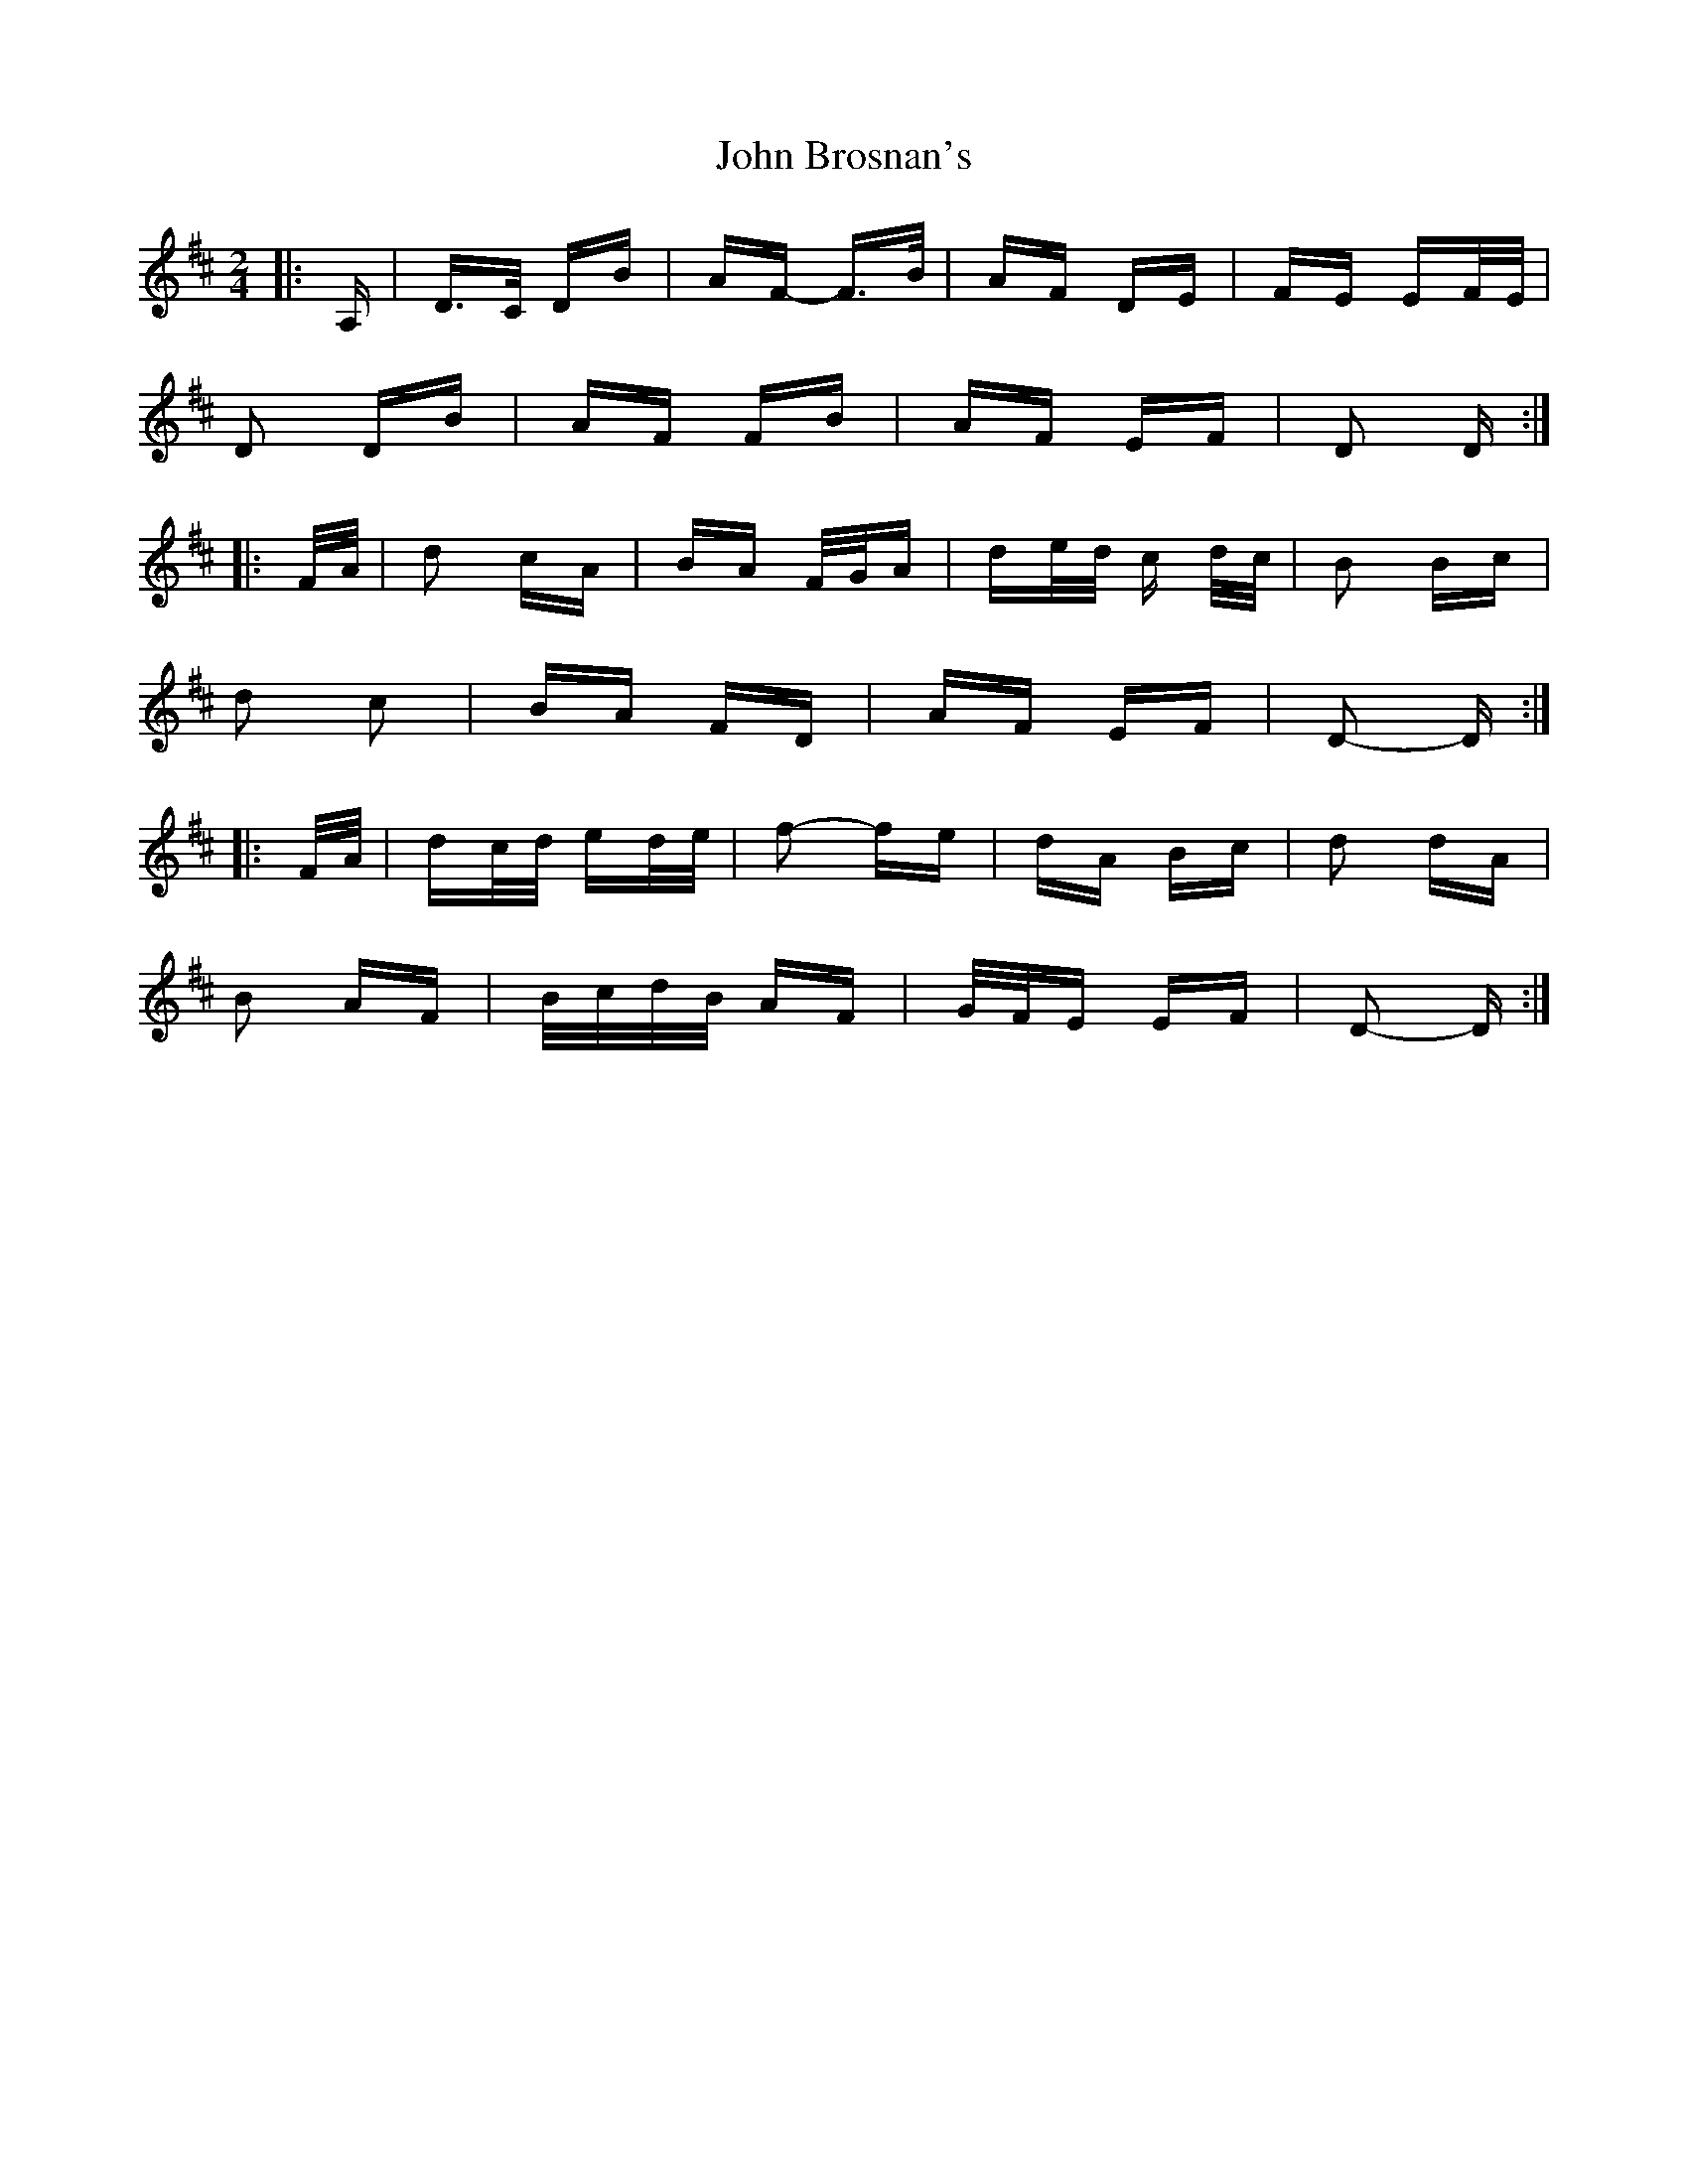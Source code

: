X: 20327
T: John Brosnan's
R: polka
M: 2/4
K: Dmajor
|:A,|D>C DB|AF- F>B|AF DE|FE EF/E/|
D2 DB|AF FB|AF EF|D2 D:|
|:F/A/|d2 cA|BA F/G/A|de/d/ c d/c/|B2 Bc|
d2 c2|BA FD|AF EF|D2- D:|
|:F/A/|dc/d/ ed/e/|f2- fe|dA Bc|d2 dA|
B2 AF|B/c/d/B/ AF|G/F/E EF|D2- D:|

